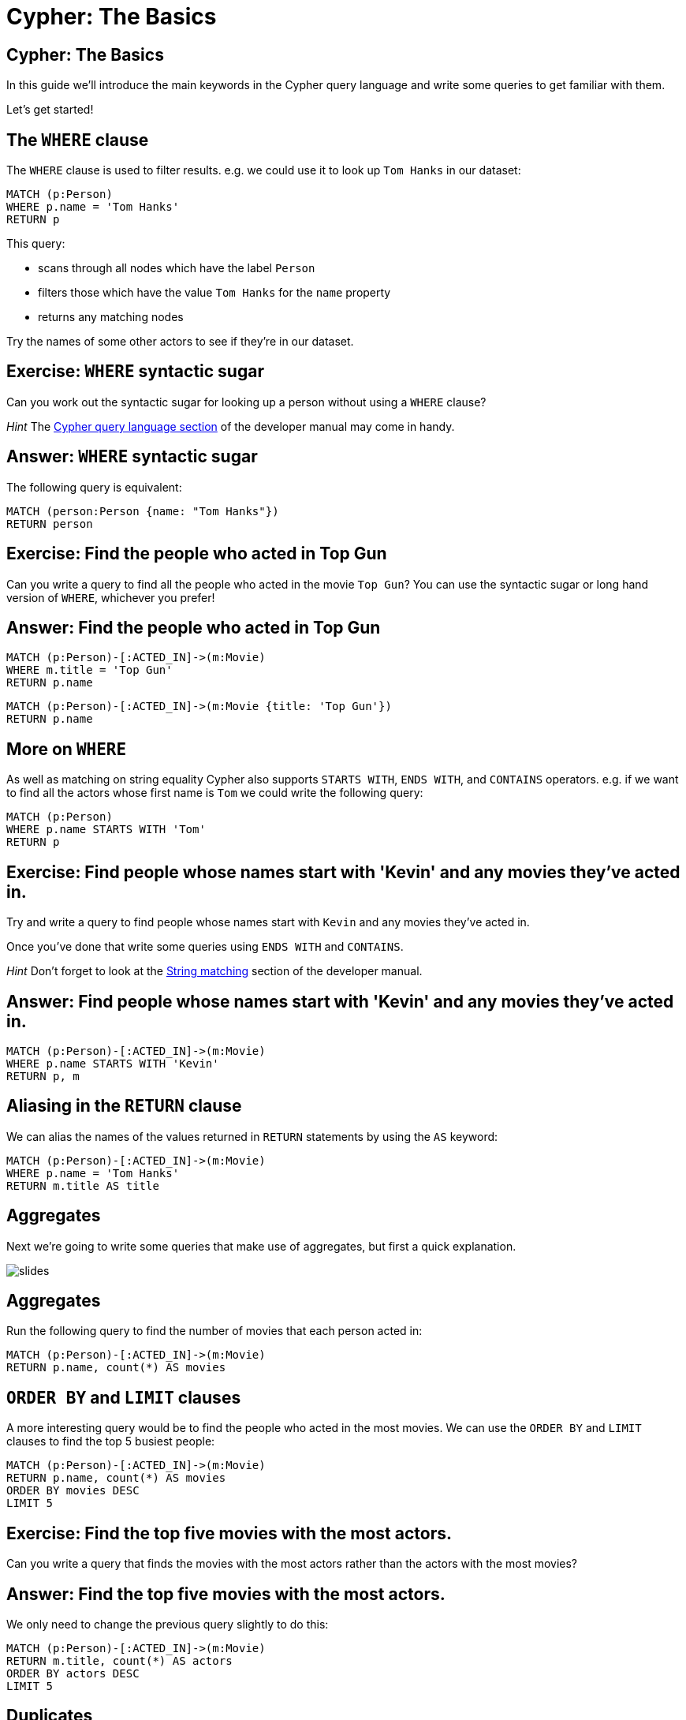 = Cypher: The Basics

== Cypher: The Basics

In this guide we'll introduce the main keywords in the Cypher query language and write some queries to get familiar with them.

Let's get started!

== The `WHERE` clause

The `WHERE` clause is used to filter results.
e.g. we could use it to look up `Tom Hanks` in our dataset:

[source, cypher]
----
MATCH (p:Person)
WHERE p.name = 'Tom Hanks'
RETURN p
----

This query:

* scans through all nodes which have the label `Person`
* filters those which have the value `Tom Hanks` for the `name` property
* returns any matching nodes

Try the names of some other actors to see if they're in our dataset.

== Exercise: `WHERE` syntactic sugar

Can you work out the syntactic sugar for looking up a person without using a `WHERE` clause?

_Hint_ The link:https://neo4j.com/docs/developer-manual/current/cypher/#query-match[Cypher query language section] of the developer manual may come in handy.

== Answer: `WHERE` syntactic sugar

The following query is equivalent:

[source, cypher]
----
MATCH (person:Person {name: "Tom Hanks"})
RETURN person
----

== Exercise: Find the people who acted in Top Gun

Can you write a query to find all the people who acted in the movie `Top Gun`?
You can use the syntactic sugar or long hand version of `WHERE`, whichever you prefer!

== Answer: Find the people who acted in Top Gun

[source, cypher]
----
MATCH (p:Person)-[:ACTED_IN]->(m:Movie)
WHERE m.title = 'Top Gun'
RETURN p.name
----

[source, cypher]
----
MATCH (p:Person)-[:ACTED_IN]->(m:Movie {title: 'Top Gun'})
RETURN p.name
----

== More on `WHERE`

As well as matching on string equality Cypher also supports `STARTS WITH`, `ENDS WITH`, and `CONTAINS` operators.
e.g. if we want to find all the actors whose first name is `Tom` we could write the following query:

[source, cypher]
----
MATCH (p:Person)
WHERE p.name STARTS WITH 'Tom'
RETURN p
----

== Exercise: Find people whose names start with 'Kevin' and any movies they’ve acted in.

Try and write a query to find people whose names start with `Kevin` and any movies they’ve acted in.

Once you've done that write some queries using `ENDS WITH` and `CONTAINS`.

_Hint_ Don't forget to look at the link:https://neo4j.com/docs/developer-manual/current/cypher/#query-where-string[String matching] section of the developer manual.

== Answer: Find people whose names start with 'Kevin' and any movies they’ve acted in.

[source, cypher]
----
MATCH (p:Person)-[:ACTED_IN]->(m:Movie)
WHERE p.name STARTS WITH 'Kevin'
RETURN p, m
----

== Aliasing in the `RETURN` clause

We can alias the names of the values returned in `RETURN` statements by using the `AS` keyword:

[source, cypher]
----
MATCH (p:Person)-[:ACTED_IN]->(m:Movie)
WHERE p.name = 'Tom Hanks'
RETURN m.title AS title
----

== Aggregates

Next we're going to write some queries that make use of aggregates, but first a quick explanation.

image::{img}/slides.jpg[]

== Aggregates

Run the following query to find the number of movies that each person acted in:

[source, cypher]
----
MATCH (p:Person)-[:ACTED_IN]->(m:Movie)
RETURN p.name, count(*) AS movies
----

== `ORDER BY` and `LIMIT` clauses

A more interesting query would be to find the people who acted in the most movies.
We can use the `ORDER BY` and `LIMIT` clauses to find the top 5 busiest people:

[source, cypher]
----
MATCH (p:Person)-[:ACTED_IN]->(m:Movie)
RETURN p.name, count(*) AS movies
ORDER BY movies DESC
LIMIT 5
----

== Exercise: Find the top five movies with the most actors.

Can you write a query that finds the movies with the most actors rather than the actors with the most movies?

== Answer: Find the top five movies with the most actors.

We only need to change the previous query slightly to do this:

[source, cypher]
----
MATCH (p:Person)-[:ACTED_IN]->(m:Movie)
RETURN m.title, count(*) AS actors
ORDER BY actors DESC
LIMIT 5
----

== Duplicates

The following query finds the people that have co-acted with Meg Ryan:

[source, cypher]
----
MATCH (p:Person)-[:ACTED_IN]->(m:Movie),
      (other:Person)-[:ACTED_IN]->(m)
WHERE p.name = 'Meg Ryan'
RETURN other.name
----

Why do some people show up multiple times?

== Duplicates

Meg Ryan has worked with some people in more than one movie, that's why!
We can run the following query to include the movie that they appeared in together:

[source, cypher]
----
MATCH (p:Person)-[:ACTED_IN]->(m:Movie),
      (other:Person)-[:ACTED_IN]->(m)
WHERE p.name = 'Meg Ryan'
RETURN other.name, m.title
ORDER BY other.name
----

== The `DISTINCT` keyword

If we really are only interested in a list of co-actors then we can use the `DISTINCT` keyword to remove any duplicates.

[source, cypher]
----
MATCH (p:Person)-[:ACTED_IN]->(m:Movie),
      (other:Person)-[:ACTED_IN]->(m)
WHERE p.name = 'Meg Ryan'
RETURN DISTINCT other.name
----

== More `MATCH` clause

[source, cypher]
----
MATCH (p:Person)-[:ACTED_IN]->(m:Movie),
      (other:Person)-[:ACTED_IN]->(m),
      (director:Person)-[:DIRECTED]->(m)
WHERE p.name = 'Meg Ryan'
RETURN m.title AS movie,
       director.name AS director,
       other.name AS coActor
----

== Patterns in the `WHERE` clause

[source, cypher]
----
MATCH (p:Person)-[:WROTE]->(m:Movie)
WHERE (p)-[:PRODUCED]->(m)
RETURN p.name, m.title
----

== (Negative) Patterns in the `WHERE` clause

[source, cypher]
----
MATCH (p:Person)-[:WROTE]->(m:Movie)
WHERE NOT (p)-[:PRODUCED]->(m)
RETURN p.name, m.title
----

== OR with relationship types

[source, cypher]
----
MATCH (p:Person)-[r:ACTED_IN|:DIRECTED]->(m:Movie)
WHERE p.name = 'Danny DeVito'
RETURN p.name, type(r), m.title
----

== Exercise: Find people who have not acted in or directed a movie.

== Answer: Find people who have not acted in or directed a movie.

[source, cypher]
----
MATCH (p:Person)
WHERE NOT (p)-[:ACTED_IN|:DIRECTED]->(:Movie)
RETURN p
----

== The `OPTIONAL MATCH` clause

[source, cypher]
----
MATCH (p:Person)-[:DIRECTED]->(m:Movie)
WHERE p.name STARTS WITH 'Tom'
RETURN p.name, m.title
----

== The `OPTIONAL MATCH` clause

[source, cypher]
----
MATCH (p:Person)
WHERE p.name STARTS WITH 'Tom'
OPTIONAL MATCH (p)-[:DIRECTED]->(m:Movie)
RETURN p.name, m.title
----

== The `COLLECT` function

[source, cypher]
----
MATCH (p:Person)-[:ACTED_IN]->(m:Movie)
WHERE m.title STARTS WITH 'The Matrix'
RETURN m.title, collect(p.name) AS actors
----

== The `WITH` clause

[source, cypher]
----
MATCH (p:Person)-[:ACTED_IN]->(m:Movie)
WITH p, collect(m.title) AS movies
WHERE size(movies) > 5
RETURN p.name, movies
----

== The `WITH` clause

[source, cypher]
----
MATCH (p:Person)-[:ACTED_IN]->(m:Movie)
WITH p, m
ORDER BY m.title
WITH p, collect(m.title) AS movies
WHERE size(movies) > 5
RETURN p.name, movies
----

== The `WITH` clause

[source, cypher]
----
MATCH (actor:Person)

WITH actor
ORDER BY actor.born
LIMIT 2 
MATCH (actor)-[:ACTED_IN]->(movie:Movie)

WITH actor, movie 
ORDER BY movie.released DESC
RETURN actor.name,
       2016 - actor.born AS age,
       COLLECT(movie.title)[..3] AS movies
----

== The `SIZE()` function

[source, cypher]
----
MATCH (p:Person)
RETURN p.name,
       SIZE((p)-[:PRODUCED]->(:Movie)) AS prod
ORDER BY prod DESC
LIMIT 5
----

== The `SIZE()` function

[source, cypher]
----
MATCH (p:Person)
WHERE size((p)-[:PRODUCED]->(:Movie)) > 5
RETURN p.name
----

== Exercise: Find the top five actors by how many movies they’ve acted in and movies they’ve directed, if any.


== Answer: Find the top five actors by how many movies they’ve acted in and movies they’ve directed, if any.

[source, cypher]
----
MATCH (p:Person)

WITH p, size((p)-[:ACTED_IN]->(:Movie)) AS movies
ORDER BY movies DESC
LIMIT 5

OPTIONAL MATCH (p)-[:DIRECTED]->(m:Movie)
RETURN p.name, m.title
----

== The `UNWIND` clause

[source, cypher]
----
WITH [1, 2, 3] AS list
RETURN list
----

[source, cypher]
----
WITH [1, 2, 3] AS list
UNWIND list AS row
RETURN row
----

== The `UNWIND` clause

[source, cypher]
----
MATCH (p:Person)-[:ACTED_IN]->(m:Movie)

WITH p, m
ORDER BY m.released

WITH p, collect(m)[..3] AS topThree
UNWIND topThree AS m
MATCH (dir:Person)-[:DIRECTED]->(m)
RETURN p.name, m.title, dir.name
----

== Variable length paths

[source, cypher]
----
MATCH p = (p1:Person)-[:ACTED_IN*..4]-(p2:Person)
WHERE p1.name = 'Tom Cruise' AND
      p2.name = 'Kevin Bacon'
RETURN p
----

== Variable length paths

[source, cypher]
----
MATCH p = (p1:Person)-[:ACTED_IN*4..6]-(p2:Person)
WHERE p1.name = 'Tom Cruise' AND
      p2.name = 'Kevin Bacon'
RETURN p
----

== Variable length paths

[source, cypher]
----
MATCH p = (p1:Person)-[:ACTED_IN*4..6]-(p2:Person)
WHERE p1.name = 'Tom Cruise' AND
      p2.name = 'Kevin Bacon'
RETURN [x IN nodes(p) |
  CASE WHEN x:Person THEN x.name
       WHEN x:Movie  THEN x.title
  ELSE '' END
] AS path
----

== Shortest path

[source, cypher]
----
MATCH p = shortestPath((p1:Person)-[*]-(p2:Person))
WHERE p1.name = 'Tom Cruise' AND
      p2.name = 'Kevin Bacon'
RETURN p
----

== Exercise: Find the shortest path between Top Gun and The Matrix through any relationship type.

== Answer: Find the shortest path between Top Gun and The Matrix through any relationship type.

[source, cypher]
----
MATCH p = shortestPath((m1:Movie)-[*]-(m2:Movie))
WHERE m1.title = 'Top Gun' AND
      m2.title = 'The Matrix'
RETURN p
----

== Exercise: Recommend 3 actors that Keanu Reeves should work with, but hasn’t.

== Answer: Recommend 3 actors that Keanu Reeves should work with, but hasn’t.

[source, cypher]
----
MATCH (p:Person)-[:ACTED_IN]->()<-[:ACTED_IN]-(c),
(c)-[:ACTED_IN]->()<-[:ACTED_IN]-(coc)
WHERE p.name = 'Keanu Reeves'
	AND coc <> p
 	AND NOT (p)-[:ACTED_IN]->()<-[:ACTED_IN]-(coc)
RETURN coc.name as colleagueOfColleague, count(coc) as weight
ORDER BY weight DESC
LIMIT 3
----
